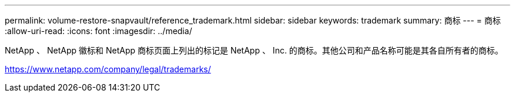 ---
permalink: volume-restore-snapvault/reference_trademark.html 
sidebar: sidebar 
keywords: trademark 
summary: 商标 
---
= 商标
:allow-uri-read: 
:icons: font
:imagesdir: ../media/


NetApp 、 NetApp 徽标和 NetApp 商标页面上列出的标记是 NetApp 、 Inc. 的商标。其他公司和产品名称可能是其各自所有者的商标。

https://www.netapp.com/company/legal/trademarks/[]
